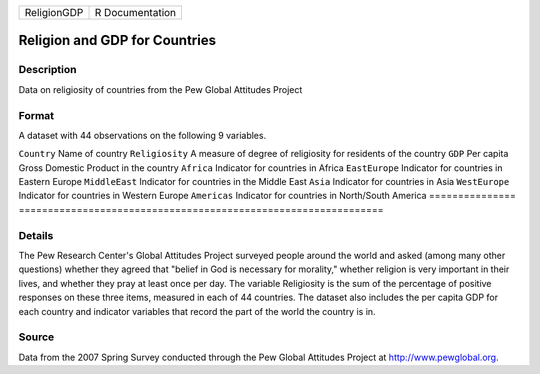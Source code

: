 =========== ===============
ReligionGDP R Documentation
=========== ===============

Religion and GDP for Countries
------------------------------

Description
~~~~~~~~~~~

Data on religiosity of countries from the Pew Global Attitudes Project

Format
~~~~~~

A dataset with 44 observations on the following 9 variables.

===============
===============================================================
``Country``     Name of country
``Religiosity`` A measure of degree of religiosity for residents of the country
``GDP``         Per capita Gross Domestic Product in the country
``Africa``      Indicator for countries in Africa
``EastEurope``  Indicator for countries in Eastern Europe
``MiddleEast``  Indicator for countries in the Middle East
``Asia``        Indicator for countries in Asia
``WestEurope``  Indicator for countries in Western Europe
``Americas``    Indicator for countries in North/South America
\              
===============
===============================================================

Details
~~~~~~~

The Pew Research Center's Global Attitudes Project surveyed people
around the world and asked (among many other questions) whether they
agreed that "belief in God is necessary for morality," whether religion
is very important in their lives, and whether they pray at least once
per day. The variable Religiosity is the sum of the percentage of
positive responses on these three items, measured in each of 44
countries. The dataset also includes the per capita GDP for each country
and indicator variables that record the part of the world the country is
in.

Source
~~~~~~

Data from the 2007 Spring Survey conducted through the Pew Global
Attitudes Project at http://www.pewglobal.org.
